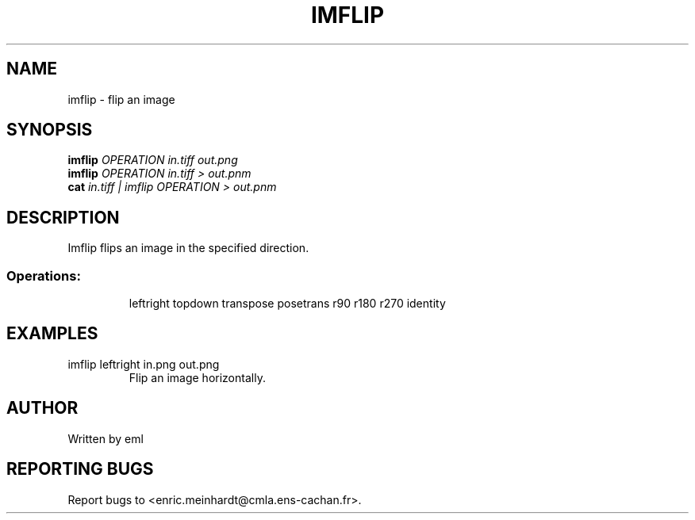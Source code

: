 .\" DO NOT MODIFY THIS FILE!  It was generated by help2man 1.47.3.
.TH IMFLIP "1" "April 2018" "imscript" "User Commands"
.SH NAME
imflip \- flip an image
.SH SYNOPSIS
.B imflip
\fI\,OPERATION in.tiff out.png\/\fR
.br
.B imflip
\fI\,OPERATION in.tiff > out.pnm\/\fR
.br
.B cat
\fI\,in.tiff | imflip OPERATION > out.pnm\/\fR
.SH DESCRIPTION
Imflip flips an image in the specified direction.
.SS "Operations:"
.IP
leftright              
topdown                
transpose              
posetrans              
r90            
r180           
r270           
identity               
.SH EXAMPLES
.TP
imflip leftright in.png out.png
Flip an image horizontally.
.SH AUTHOR
Written by eml
.SH "REPORTING BUGS"
Report bugs to <enric.meinhardt@cmla.ens\-cachan.fr>.

